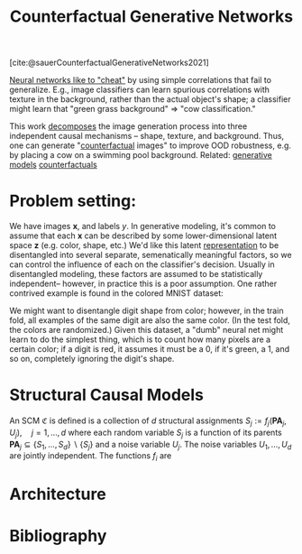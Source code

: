 :PROPERTIES:
:ID:       22706d1f-6b5c-4c77-acc2-d8c222b395d5
:ROAM_REFS: https://arxiv.org/abs/2101.06046
:END:
#+title: Counterfactual Generative Networks
#+cite_export: csl ~/Zotero/styles/apa.csl

[cite:@sauerCounterfactualGenerativeNetworks2021]

[[id:412cda14-f385-463d-9a7e-cd9ffe87c0a2][Neural networks like to "cheat"]] by using simple correlations that fail to generalize. E.g., image classifiers can learn spurious correlations with texture in the background, rather than the actual object's shape; a classifier might learn that "green grass background" => "cow classification."

This work [[id:b6fafba6-8e57-400d-962c-bf7cc892a41f][decomposes]] the image generation process into three independent causal mechanisms -- shape, texture, and background. Thus, one can generate "[[id:1f3f1a31-ff89-4c05-8c82-64888887f45e][counterfactual]] images" to improve OOD robustness, e.g. by placing a cow on a swimming pool background. Related: [[id:8e87ac0e-1002-474e-b4e7-778d908270a6][generative models]] [[id:1f3f1a31-ff89-4c05-8c82-64888887f45e][counterfactuals]]

* Problem setting:
We have images $\mathbf{x}$, and labels $y$. In generative modeling, it's common to assume that each $\mathbf{x}$ can be described by some lower-dimensional latent space $\mathbf{z}$ (e.g. color, shape, etc.) We'd like this latent [[id:c7ba956c-67ad-4b8e-9c7f-f18bc1b2b4ff][representation]] to be disentangled into several separate, semenatically meaningful factors, so we can control the influence of each on the classifier's decision. Usually in disentangled modeling, these factors are assumed to be statistically independent-- however, in practice this is a poor assumption. One rather contrived example is found in the colored MNIST dataset:

#+ATTR_HTML: :alt example digits in colored MNIST dataset.
[[file:colored_mnist.png]]

We might want to disentangle digit shape from color; however, in the train fold, all examples of the same digit are also the same color. (In the test fold, the colors are randomized.) Given this dataset, a "dumb" neural net might learn to do the simplest thing, which is to count how many pixels are a certain color; if a digit is red, it assumes it must be a 0, if it's green, a 1, and so on, completely ignoring the digit's shape.
* Structural Causal Models
An SCM $\mathfrak{C}$ is defined is a collection of $d$ structural assignments
$S_{j}:=f_{j}\left(\mathbf{P A}_{j}, U_{j}\right), \quad j=1, \ldots, d$
where each random variable $S_{j}$ is a function of its parents $\mathbf{P A}_{j} \subseteq\left\{S_{1}, \ldots, S_{d}\right\} \backslash\left\{S_{j}\right\}$ and a noise variable $U_{j}$. The noise variables $U_{1}, \ldots, U_{d}$ are jointly independent. The functions $f_{i}$ are
* Architecture
#+ATTR_HTML: :alt architecture diagram of the Counterfactual Generative Network (CGN.)
[[file:cgn_architecture.png]]

* Bibliography
#+print_bibliography:
